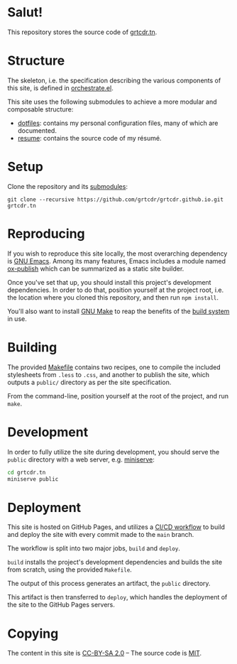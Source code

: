 * Salut!

This repository stores the source code of [[https://grtcdr.tn][grtcdr.tn]].

* Structure

The skeleton, i.e. the specification describing the various components
of this site, is defined in [[file:lisp/orchestrate/orchestrate.el][orchestrate.el]].

This site uses the following submodules to achieve a more modular and
composable structure:

- [[https://git.sr.ht/~grtcdr/dotfiles][dotfiles]]: contains my personal configuration files, many of which are
  documented.
- [[https://github.com/grtcdr/resume][resume]]: contains the source code of my résumé.

* Setup

Clone the repository and its [[file:.gitmodules][submodules]]:

#+begin_example
git clone --recursive https://github.com/grtcdr/grtcdr.github.io.git grtcdr.tn
#+end_example

* Reproducing

If you wish to reproduce this site locally, the most overarching
dependency is [[https://www.gnu.org/software/emacs/][GNU Emacs]]. Among its many features, Emacs includes a
module named [[https://github.com/emacs-mirror/emacs/blob/master/lisp/org/ox-publish.el][ox-publish]] which can be summarized as a static site
builder.

Once you've set that up, you should install this project's development
dependencies. In order to do that, position yourself at the project
root, i.e. the location where you cloned this repository, and then run
=npm install=.

You'll also want to install [[https://www.gnu.org/software/make/][GNU Make]] to reap the benefits of the [[https://en.wikipedia.org/wiki/Build_automation][build
system]] in use.
  
* Building

The provided [[file:Makefile][Makefile]] contains two recipes, one to compile the
included stylesheets from =.less= to =.css=, and another to publish
the site, which outputs a =public/= directory as per the site
specification.

From the command-line, position yourself at the root of the project,
and run =make=.

* Development

In order to fully utilize the site during development, you should
serve the ~public~ directory with a web server, e.g. [[https://github.com/svenstaro/miniserve][miniserve]]:

#+begin_src sh
cd grtcdr.tn
miniserve public
#+end_src

* Deployment

This site is hosted on GitHub Pages, and utilizes a [[file:.github/workflows/pages.yml][CI/CD workflow]] to
build and deploy the site with every commit made to the =main= branch.

The workflow is split into two major jobs, =build= and =deploy=.

=build= installs the project's development dependencies and builds the
site from scratch, using the provided =Makefile=.

The output of this process generates an artifact, the =public= directory.

This artifact is then transferred to =deploy=, which handles the
deployment of the site to the GitHub Pages servers.

* Copying

The content in this site is [[file:licenses/content.txt][CC-BY-SA 2.0]] -- The source code is [[file:licenses/source.txt][MIT]].
